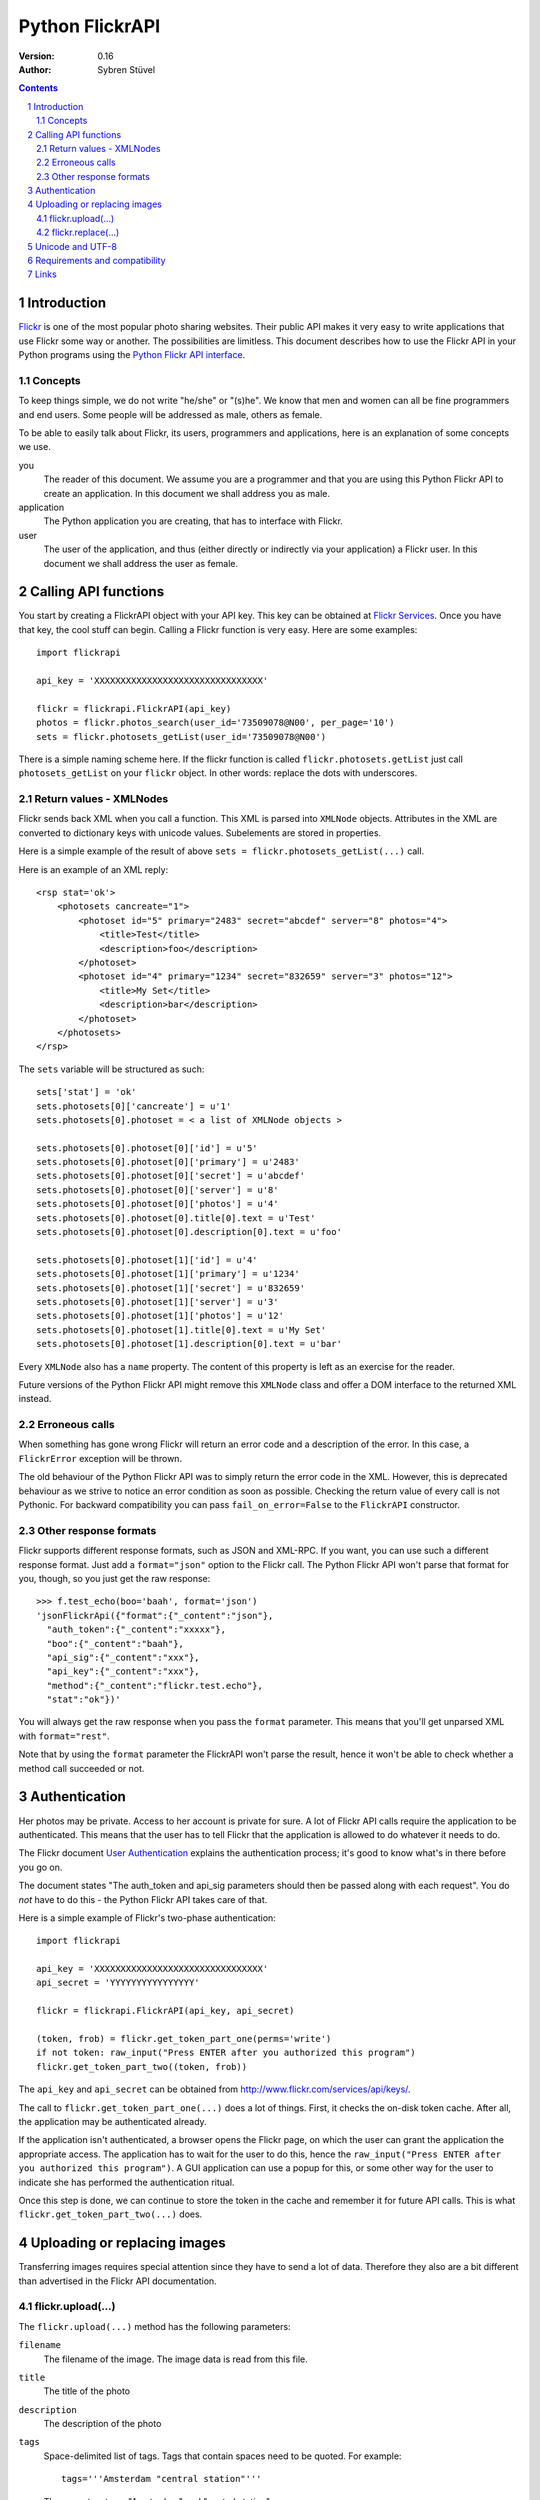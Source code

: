======================================================================
Python FlickrAPI
======================================================================

:Version: 0.16
:Author: Sybren Stüvel

.. contents::
.. sectnum::

Introduction
======================================================================

`Flickr`_ is one of the most popular photo sharing websites. Their
public API makes it very easy to write applications that use Flickr
some way or another. The possibilities are limitless. This document
describes how to use the Flickr API in your Python programs using the
`Python Flickr API interface`_.


Concepts
----------------------------------------------------------------------

To keep things simple, we do not write "he/she" or "(s)he". We know
that men and women can all be fine programmers and end users. Some
people will be addressed as male, others as female.

To be able to easily talk about Flickr, its users, programmers and
applications, here is an explanation of some concepts we use.


you
    The reader of this document. We assume you are a programmer and
    that you are using this Python Flickr API to create an
    application. In this document we shall address you as male.

application
    The Python application you are creating, that has to interface
    with Flickr.

user
    The user of the application, and thus (either directly or
    indirectly via your application) a Flickr user. In this document
    we shall address the user as female.


Calling API functions
======================================================================

You start by creating a FlickrAPI object with your API key. This key
can be obtained at `Flickr Services`_. Once you have that key, the
cool stuff can begin. Calling a Flickr function is very easy. Here
are some examples::

    import flickrapi

    api_key = 'XXXXXXXXXXXXXXXXXXXXXXXXXXXXXXXX'

    flickr = flickrapi.FlickrAPI(api_key)
    photos = flickr.photos_search(user_id='73509078@N00', per_page='10')
    sets = flickr.photosets_getList(user_id='73509078@N00')

There is a simple naming scheme here. If the flickr function is called
``flickr.photosets.getList`` just call ``photosets_getList`` on your
``flickr`` object. In other words: replace the dots with underscores.

Return values - XMLNodes
----------------------------------------------------------------------

Flickr sends back XML when you call a function. This XML is parsed
into ``XMLNode`` objects. Attributes in the XML are converted to
dictionary keys with unicode values. Subelements are stored in
properties.

Here is a simple example of the result of above ``sets =
flickr.photosets_getList(...)`` call.

Here is an example of an XML reply::

    <rsp stat='ok'>
        <photosets cancreate="1">
            <photoset id="5" primary="2483" secret="abcdef" server="8" photos="4">
                <title>Test</title>
                <description>foo</description>
            </photoset>
            <photoset id="4" primary="1234" secret="832659" server="3" photos="12">
                <title>My Set</title>
                <description>bar</description>
            </photoset>
        </photosets>
    </rsp>

The ``sets`` variable will be structured as such::

    sets['stat'] = 'ok'
    sets.photosets[0]['cancreate'] = u'1'
    sets.photosets[0].photoset = < a list of XMLNode objects >

    sets.photosets[0].photoset[0]['id'] = u'5'
    sets.photosets[0].photoset[0]['primary'] = u'2483'
    sets.photosets[0].photoset[0]['secret'] = u'abcdef'
    sets.photosets[0].photoset[0]['server'] = u'8'
    sets.photosets[0].photoset[0]['photos'] = u'4'
    sets.photosets[0].photoset[0].title[0].text = u'Test'
    sets.photosets[0].photoset[0].description[0].text = u'foo'

    sets.photosets[0].photoset[1]['id'] = u'4'
    sets.photosets[0].photoset[1]['primary'] = u'1234'
    sets.photosets[0].photoset[1]['secret'] = u'832659'
    sets.photosets[0].photoset[1]['server'] = u'3'
    sets.photosets[0].photoset[1]['photos'] = u'12'
    sets.photosets[0].photoset[1].title[0].text = u'My Set'
    sets.photosets[0].photoset[1].description[0].text = u'bar'

Every ``XMLNode`` also has a ``name`` property. The content of this
property is left as an exercise for the reader.

Future versions of the Python Flickr API might remove this ``XMLNode``
class and offer a DOM interface to the returned XML instead.

Erroneous calls
----------------------------------------------------------------------

When something has gone wrong Flickr will return an error code and a
description of the error. In this case, a ``FlickrError`` exception
will be thrown.

The old behaviour of the Python Flickr API was to simply return the
error code in the XML. However, this is deprecated behaviour as we
strive to notice an error condition as soon as possible. Checking the
return value of every call is not Pythonic. For backward compatibility
you can pass ``fail_on_error=False`` to the ``FlickrAPI`` constructor.

Other response formats
----------------------------------------------------------------------

Flickr supports different response formats, such as JSON and XML-RPC.
If you want, you can use such a different response format. Just add a
``format="json"`` option to the Flickr call. The Python Flickr API
won't parse that format for you, though, so you just get the raw
response::

  >>> f.test_echo(boo='baah', format='json')
  'jsonFlickrApi({"format":{"_content":"json"},
    "auth_token":{"_content":"xxxxx"},
    "boo":{"_content":"baah"},
    "api_sig":{"_content":"xxx"},
    "api_key":{"_content":"xxx"},
    "method":{"_content":"flickr.test.echo"},
    "stat":"ok"})'

You will always get the raw response when you pass the ``format``
parameter. This means that you'll get unparsed XML with
``format="rest"``.

Note that by using the ``format`` parameter the FlickrAPI won't parse
the result, hence it won't be able to check whether a method call
succeeded or not.

Authentication
======================================================================

Her photos may be private. Access to her account is private for sure.
A lot of Flickr API calls require the application to be authenticated.
This means that the user has to tell Flickr that the application is
allowed to do whatever it needs to do.

The Flickr document `User Authentication`_ explains the authentication
process; it's good to know what's in there before you go on.

The document states "The auth_token and api_sig parameters should then
be passed along with each request". You do *not* have to do this - the
Python Flickr API takes care of that.

Here is a simple example of Flickr's two-phase authentication::

    import flickrapi

    api_key = 'XXXXXXXXXXXXXXXXXXXXXXXXXXXXXXXX'
    api_secret = 'YYYYYYYYYYYYYYYY'

    flickr = flickrapi.FlickrAPI(api_key, api_secret)

    (token, frob) = flickr.get_token_part_one(perms='write')
    if not token: raw_input("Press ENTER after you authorized this program")
    flickr.get_token_part_two((token, frob))

The ``api_key`` and ``api_secret`` can be obtained from
http://www.flickr.com/services/api/keys/.

The call to ``flickr.get_token_part_one(...)`` does a lot of things.
First, it checks the on-disk token cache. After all, the application
may be authenticated already. 

If the application isn't authenticated, a browser opens the Flickr
page, on which the user can grant the application the appropriate
access. The application has to wait for the user to do this, hence the
``raw_input("Press ENTER after you authorized this program")``. A GUI
application can use a popup for this, or some other way for the user
to indicate she has performed the authentication ritual.

Once this step is done, we can continue to store the token in the
cache and remember it for future API calls. This is what
``flickr.get_token_part_two(...)`` does.

Uploading or replacing images
======================================================================

Transferring images requires special attention since they have to
send a lot of data. Therefore they also are a bit different than
advertised in the Flickr API documentation.

flickr.upload(...)
----------------------------------------------------------------------

The ``flickr.upload(...)`` method has the following parameters:

``filename``
    The filename of the image. The image data is read from this file.

``title``
    The title of the photo

``description``
    The description of the photo

``tags``
    Space-delimited list of tags. Tags that contain spaces need to be
    quoted. For example::

        tags='''Amsterdam "central station"'''

    Those are two tags, "Amsterdam" and "central station".

``is_public``
    "1" if the photo is public, "0" if it is private. The default is
    public.

``is_family``
    "1" if the private photo is visible for family, "0" if not. The
    default is not.

``is_friend``
    "1" if the private photo is visible for friends, "0" if not. The
    default is not.

``callback``
    This should be a method that receives two parameters, ``progress``
    and ``done``. The callback method will be called every once in a
    while during uploading. Example::

        def func(progress, done):
            if done:
                print "Done uploading"
            else:
                print "At %s%%" % progress

        flickr.upload(filename='test.jpg', callback=func)
    

flickr.replace(...)
----------------------------------------------------------------------

The ``flickr.replace(...)`` method has the following parameters:

``filename``
    The filename of the image.

``photo_id``
    The identifier of the photo that is to be replaced. Do not use
    this when uploading a new photo.

Only the image itself is replaced, not the other data (title, tags,
comments, etc.).

Unicode and UTF-8
======================================================================

Flickr expects every text to be encoded in UTF-8. The Python Flickr
API can help you in a limited way. If you pass a ``unicode`` string,
it will automatically be encoded to UTF-8 before it's sent to Flickr.
This is the preferred way of working, and is also forward-compatible
with the upcoming Python 3.

If you do not use ``unicode`` strings, you're on your own, and you're
expected to perform the UTF-8 encoding yourself.

Here is an example::

    flickr.photos_setMeta(photo_id='12345',
                          title=u'Money',
                          description=u'Around \u20ac30,-')

This sets the photo's title to "Money" and the description to "Around
€30,-".

Requirements and compatibility
======================================================================

The Python Flickr API only uses built-in Python modules. It is
compatible with Python 2.5 and possibly earlier versions. We strive to
be compatible with older versions, but we have no tests for this yet.

Rendering the documentation requires `Docutils`_.

Links
======================================================================

- `Python Flickr API interface`_
- `Flickr`_
- `Flickr API documentation`_

.. _`Flickr Services`: http://www.flickr.com/services/api/keys/apply/
.. _`Flickr API documentation`: http://www.flickr.com/services/api/
.. _`Flickr API`: http://www.flickr.com/services/api
.. _`Flickr`: http://www.flickr.com/
.. _`Python Flickr API interface`: http://flickrapi.sourceforge.net/
.. _`Docutils`: http://docutils.sourceforge.net/
.. _`User Authentication`:
    http://www.flickr.com/services/api/misc.userauth.html

